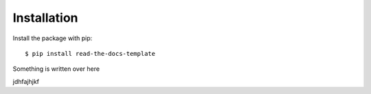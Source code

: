 ============
Installation
============

Install the package with pip::

    $ pip install read-the-docs-template

Something is written over here




jdhfajhjkf
